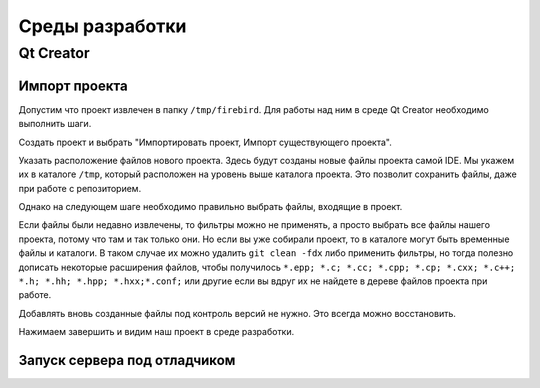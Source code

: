 Среды разработки
================

Qt Creator
----------

Импорт проекта
~~~~~~~~~~~~~~

Допустим что проект извлечен в папку ``/tmp/firebird``. Для работы над ним в среде Qt Creator
необходимо выполнить шаги.

Создать проект и выбрать "Импортировать проект, Импорт существующего проекта".

|qt1|

Указать расположение файлов нового проекта. Здесь будут созданы новые файлы проекта самой IDE.
Мы укажем их в каталоге ``/tmp``, который расположен на уровень выше каталога проекта. Это позволит
сохранить файлы, даже при работе с репозиторием.

|qt2|

Однако на следующем шаге необходимо правильно выбрать файлы, входящие в проект.

|qt3|

Если файлы были недавно извлечены, то фильтры можно не применять, а просто выбрать все файлы нашего проекта,
потому что там и так только они. Но если вы уже собирали проект, то в каталоге могут быть временные файлы и каталоги.
В таком случае их можно удалить ``git clean -fdx`` либо применить фильтры, но тогда полезно дописать некоторые расширения файлов, чтобы получилось
``*.epp; *.c; *.cc; *.cpp; *.cp; *.cxx; *.c++; *.h; *.hh; *.hpp; *.hxx;*.conf;`` или другие если вы вдруг их не найдете в дереве файлов проекта при работе.

Добавлять вновь созданные файлы под контроль версий не нужно. Это всегда можно восстановить.

|qt4|

Нажимаем завершить и видим наш проект в среде разработки.


Запуск сервера под отладчиком
~~~~~~~~~~~~~~~~~~~~~~~~~~~~~



.. |qt1| image:: images/ides/qt1.png
.. |qt2| image:: images/ides/qt2.png
.. |qt3| image:: images/ides/qt3.png
.. |qt4| image:: images/ides/qt4.png
